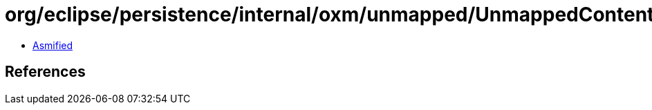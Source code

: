 = org/eclipse/persistence/internal/oxm/unmapped/UnmappedContentHandler.class

 - link:UnmappedContentHandler-asmified.java[Asmified]

== References

